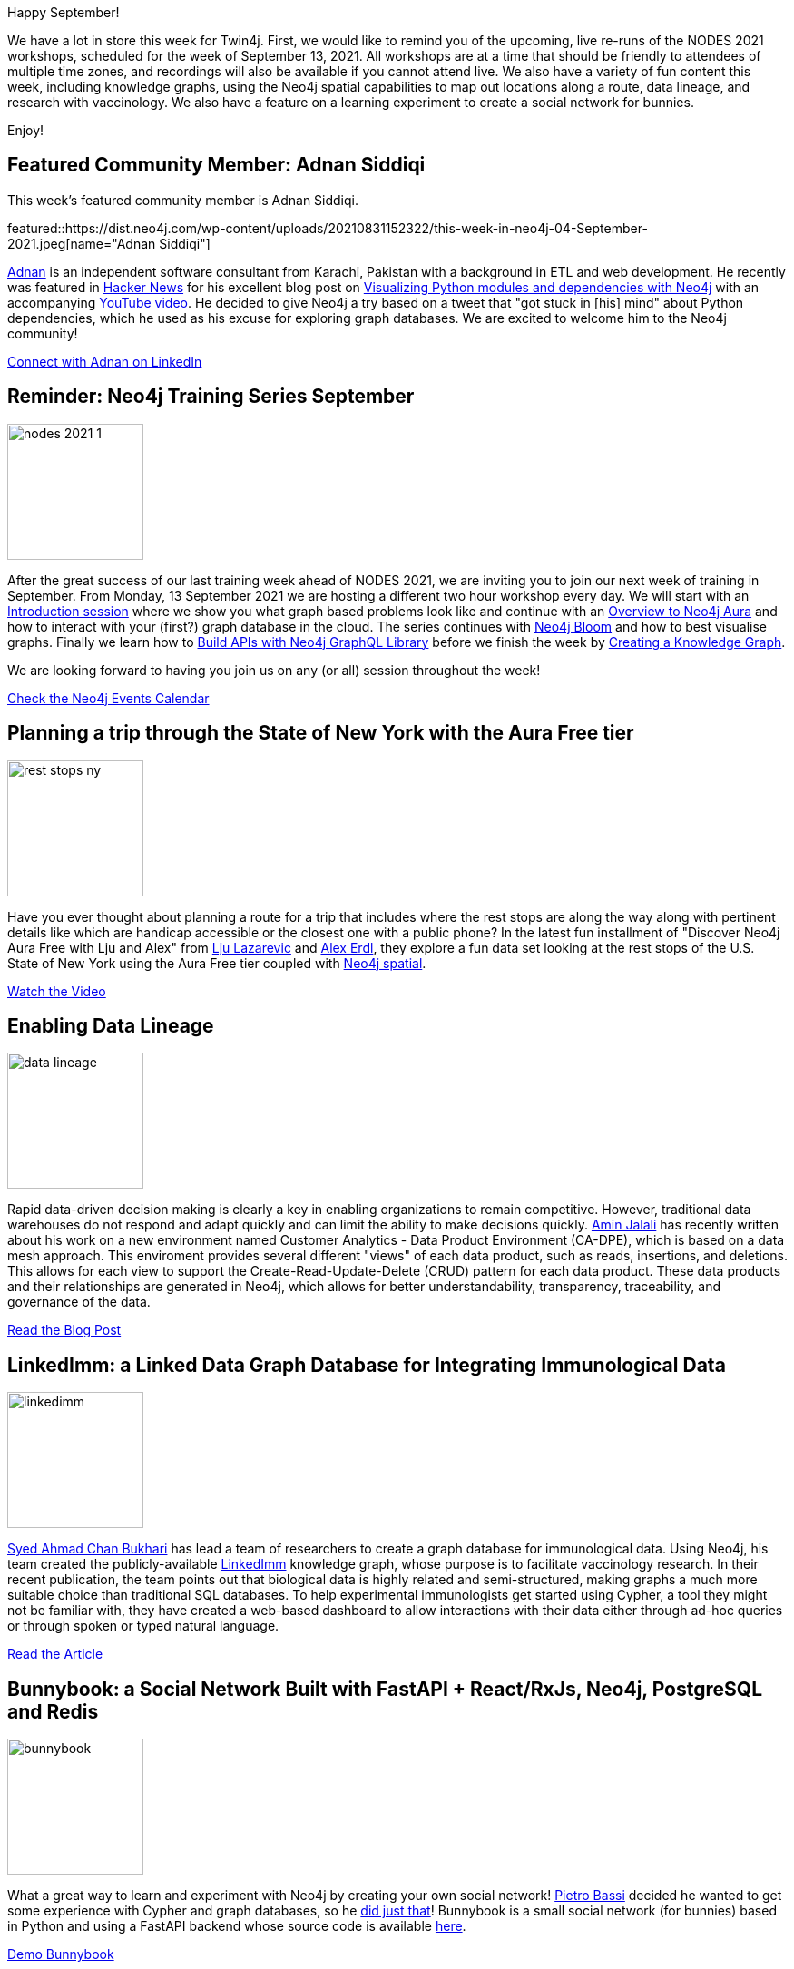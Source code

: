 = This Week in Neo4j - NODES Workshops, Data Lineage, Knowledge Graphs, Spatial Data, and Creating a Social Network
// update slug according to the blog post title, slug must only contain lowercase alphanumeric words separated by dashes, e.g. "this-week-in-neo4j-twitchverse-java-drivers-encryption"
:slug: this-week-in-neo4j-nodes-workshops-data-lineage-knowledge-graphs-spatial-data-and-creating-a-social-network
:noheader:
:linkattrs:
:categories: graph-database
:author: Clair Sullivan
// twin4j is added automatically
:tags: nodes, training, aura, bloom, graphql, knowledge-graph, introduction, neo4j-spatial, crud, data-governance, data-lineage, biology, web-interface, social-network, fastapi, neo4j, postgresql, redis, data-science, jupyter, colab, python, bite-sized-ds

Happy September!

We have a lot in store this week for Twin4j.  First, we would like to remind you of the upcoming, live re-runs of the NODES 2021 workshops, scheduled for the week of September 13, 2021.  All workshops are at a time that should be friendly to attendees of multiple time zones, and recordings will also be available if you cannot attend live.  We also have a variety of fun content this week, including knowledge graphs, using the Neo4j spatial capabilities to map out locations along a route, data lineage, and research with vaccinology.  We also have a feature on a learning experiment to create a social network for bunnies.

Enjoy!

[#featured-community-member,hashtags=""]
== Featured Community Member: Adnan Siddiqi

This week's featured community member is Adnan Siddiqi.

featured::https://dist.neo4j.com/wp-content/uploads/20210831152322/this-week-in-neo4j-04-September-2021.jpeg[name="Adnan Siddiqi"]

https://twitter.com/pknerd[Adnan^] is an independent software consultant from Karachi, Pakistan with a background in ETL and web development.  He recently was featured in https://news.ycombinator.com/item?id=28290296[Hacker News^] for his excellent blog post on http://blog.adnansiddiqi.me/visualizing-python-modules-and-dependencies-with-neo4j/[Visualizing Python modules and dependencies with Neo4j^] with an accompanying https://youtu.be/IFpB65FycJI[YouTube video^].  He decided to give Neo4j a try based on a tweet that "got stuck in [his] mind" about Python dependencies, which he used as his excuse for exploring graph databases.  We are excited to welcome him to the Neo4j community!

https://www.linkedin.com/in/kadnan/[Connect with Adnan on LinkedIn, role="medium button"]

[#features-1,hashtags=""]
== Reminder: Neo4j Training Series September
:tags: nodes, training, aura, bloom, graphql, knowledge-graph, introduction

image::https://dist.neo4j.com/wp-content/uploads/20210805144333/nodes-2021-1.png[width=150,float="right"]

           
After the great success of our last training week ahead of NODES 2021, we are inviting you to join our next week of training in September. From Monday, 13 September 2021 we are hosting a different two hour workshop every day. We will start with an https://go.neo4j.com/TR210913TrainingSeries-Intro_Registration.html[Introduction session^] where we show you what graph based problems look like and continue with an https://go.neo4j.com/TR210914TrainingSeries-Aura_Registration.html[Overview to Neo4j Aura^] and how to interact with your (first?) graph database in the cloud. The series continues with https://go.neo4j.com/TR210915TrainingSeries-Bloom_Registration.html[Neo4j Bloom^] and how to best visualise graphs. Finally we learn how to https://go.neo4j.com/TR210916TrainingSeries-GraphQL_Registration.html[Build APIs with Neo4j GraphQL Library^] before we finish the week by https://go.neo4j.com/TR210917TrainingSeries-KnowledgeGraph_Registration.html[Creating a Knowledge Graph^].

We are looking forward to having you join us on any (or all) session throughout the week!

https://neo4j.com/events/[Check the Neo4j Events Calendar, role="medium button"]


[#features-2,hashtags=""]
== Planning a trip through the State of New York with the Aura Free tier
:tags: aura, neo4j-spatial

image::https://dist.neo4j.com/wp-content/uploads/20210901095250/rest_stops_ny.png[width=150,float="right"]

Have you ever thought about planning a route for a trip that includes where the rest stops are along the way along with pertinent details like which are handicap accessible or the closest one with a public phone?  In the latest fun installment of "Discover Neo4j Aura Free with Lju and Alex" from https://twitter.com/ElLazal[Lju Lazarevic^] and https://twitter.com/alexandererdl/[Alex Erdl^], they explore a fun data set looking at the rest stops of the U.S. State of New York using the Aura Free tier coupled with https://neo4j.com/docs/cypher-manual/current/functions/spatial/[Neo4j spatial^].

https://youtu.be/Nb2kUlf-aj4[Watch the Video, role="medium button"]


[#features-3,hashtags=""]
== Enabling Data Lineage
:tags: crud, data-governance, data-lineage

image::https://dist.neo4j.com/wp-content/uploads/20210901080937/data_lineage.png[width=150,float="right"]

Rapid data-driven decision making is clearly a key in enabling organizations to remain competitive.  However, traditional data warehouses do not respond and adapt quickly and can limit the ability to make decisions quickly.  https://twitter.com/amin_jalali[Amin Jalali^] has recently written about his work on a new environment named Customer Analytics - Data Product Environment (CA-DPE), which is based on a data mesh approach.  This enviroment provides several different "views" of each data product, such as reads, insertions, and deletions.  This allows for each view to support the Create-Read-Update-Delete (CRUD) pattern for each data product.  These data products and their relationships are generated in Neo4j, which allows for better understandability, transparency, traceability, and governance of the data.

https://medium.com/if-tech/enabling-data-lineage-using-a-graph-database-fd40be4bf768[Read the Blog Post, role="medium button"]

[#features-4,hashtags=""]
== LinkedImm: a Linked Data Graph Database for Integrating Immunological Data
:tags: knowledge-graph, biology, web-interface

image::https://dist.neo4j.com/wp-content/uploads/20210901074817/linkedimm.webp[width=150,float="right"]

https://www.linkedin.com/in/ahmadchan/[Syed Ahmad Chan Bukhari^] has lead a team of researchers to create a graph database for immunological data.  Using Neo4j, his team created the publicly-available http://128.36.0.23/linkedimm/[LinkedImm^] knowledge graph, whose purpose is to facilitate vaccinology research.  In their recent publication, the team points out that biological data is highly related and semi-structured, making graphs a much more suitable choice than traditional SQL databases.  To help experimental immunologists get started using Cypher, a tool they might not be familiar with, they have created a web-based dashboard to allow interactions with their data either through ad-hoc queries or through spoken or typed natural language.

https://bmcbioinformatics.biomedcentral.com/articles/10.1186/s12859-021-04031-9[Read the Article, role="medium button"]

[#features-5,hashtags=""]
== Bunnybook: a Social Network Built with FastAPI + React/RxJs, Neo4j, PostgreSQL and Redis
:tags: social-network, fastapi, neo4j, postgresql, redis

image::https://dist.neo4j.com/wp-content/uploads/20210901100158/bunnybook.png[width=150,float="right"]

What a great way to learn and experiment with Neo4j by creating your own social network!  https://www.linkedin.com/in/pietro-bassi/[Pietro Bassi^] decided he wanted to get some experience with Cypher and graph databases, so he https://www.reddit.com/r/Python/comments/pf5dt0/i_created_bunnybook_a_social_network_built_with/[did just that^]!  Bunnybook is a small social network (for bunnies) based in Python and using a FastAPI backend whose source code is available https://github.com/pietrobassi/bunnybook[here^].  

http://137.184.46.182/login[Demo Bunnybook, role="medium button"]

[#features-6,hashtags=""]
== Bite-Sized Neo4j for Data Scientists
:tags: data-science, jupyter, colab, python, bite-sized-ds

image::https://dist.neo4j.com/wp-content/uploads/20210901101715/juptyterlab-colab-logos.png[width=150,float="right"]

Are you a data scientist and/or Pythonista looking to get into Neo4j in quick, bite-sized tutorials?  https://twitter.com/CJLovesData1[Clair Sullivan^] has started a https://dev.neo4j.com/bite_sized_ds[video series^] whose purpose is to provide weekly, 5-minute tutorials to help you quickly learn sujects like connecting to a free http://sandbox.neo4j.com/[Neo4j Sandbox^] from within Python using Jupyter or Google Colab.  The series (4 parts and growing!) is available on YouTube and on https://dev.neo4j.com/bites_repo[GitHub^].

https://www.youtube.com/playlist?list=PL9Hl4pk2FsvVShoT5EysHcrs-hyCsXaWC[Watch the Video Series, role="medium button"]


== Tweet of the Week

My favorite tweet this week was by https://twitter.com/jessarchercodes[Jess Archer^]:

tweet::1430883086238064651[type={type}]

Don't forget to RT if you liked it too!
